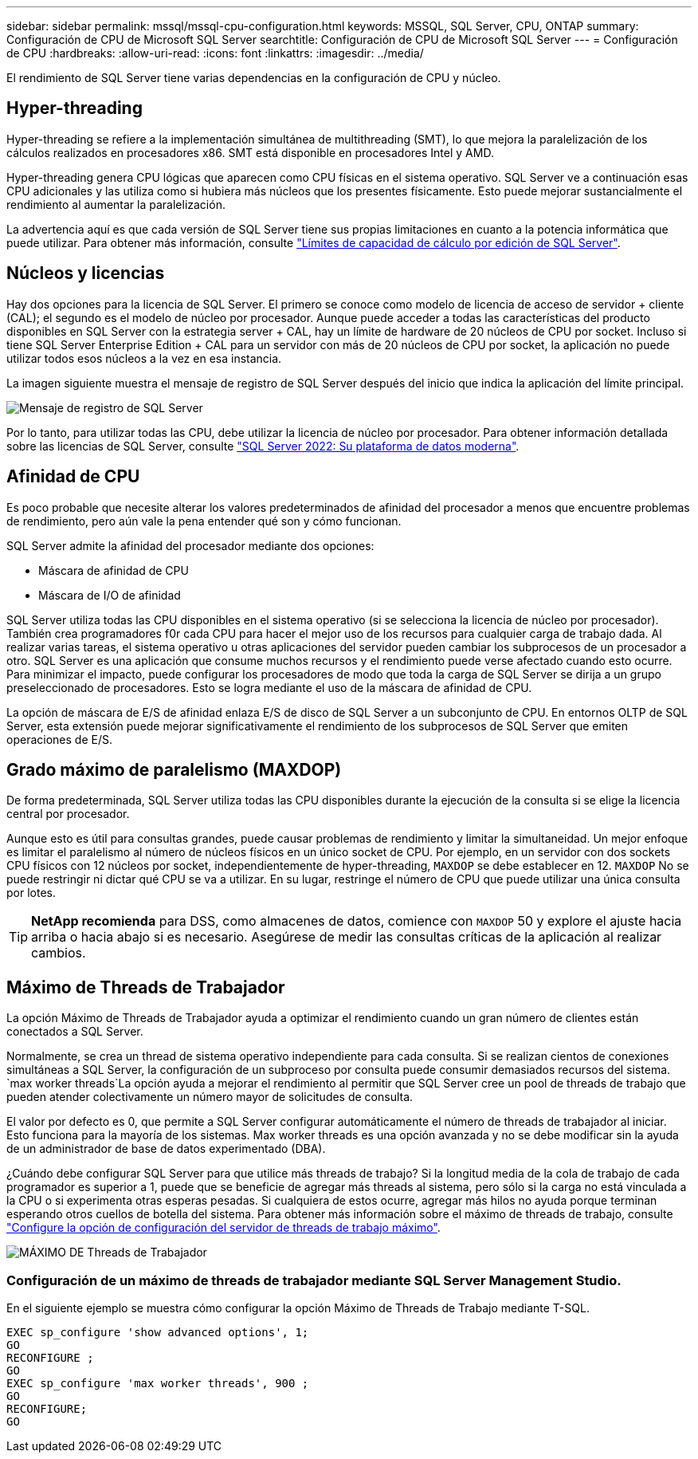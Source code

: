 ---
sidebar: sidebar 
permalink: mssql/mssql-cpu-configuration.html 
keywords: MSSQL, SQL Server, CPU, ONTAP 
summary: Configuración de CPU de Microsoft SQL Server 
searchtitle: Configuración de CPU de Microsoft SQL Server 
---
= Configuración de CPU
:hardbreaks:
:allow-uri-read: 
:icons: font
:linkattrs: 
:imagesdir: ../media/


[role="lead"]
El rendimiento de SQL Server tiene varias dependencias en la configuración de CPU y núcleo.



== Hyper-threading

Hyper-threading se refiere a la implementación simultánea de multithreading (SMT), lo que mejora la paralelización de los cálculos realizados en procesadores x86. SMT está disponible en procesadores Intel y AMD.

Hyper-threading genera CPU lógicas que aparecen como CPU físicas en el sistema operativo. SQL Server ve a continuación esas CPU adicionales y las utiliza como si hubiera más núcleos que los presentes físicamente. Esto puede mejorar sustancialmente el rendimiento al aumentar la paralelización.

La advertencia aquí es que cada versión de SQL Server tiene sus propias limitaciones en cuanto a la potencia informática que puede utilizar. Para obtener más información, consulte link:https://learn.microsoft.com/en-us/sql/sql-server/compute-capacity-limits-by-edition-of-sql-server?view=sql-server-ver16&redirectedfrom=MSDN["Límites de capacidad de cálculo por edición de SQL Server"].



== Núcleos y licencias

Hay dos opciones para la licencia de SQL Server. El primero se conoce como modelo de licencia de acceso de servidor + cliente (CAL); el segundo es el modelo de núcleo por procesador. Aunque puede acceder a todas las características del producto disponibles en SQL Server con la estrategia server + CAL, hay un límite de hardware de 20 núcleos de CPU por socket. Incluso si tiene SQL Server Enterprise Edition + CAL para un servidor con más de 20 núcleos de CPU por socket, la aplicación no puede utilizar todos esos núcleos a la vez en esa instancia.

La imagen siguiente muestra el mensaje de registro de SQL Server después del inicio que indica la aplicación del límite principal.

image:../media/mssql-hyperthreading.png["Mensaje de registro de SQL Server"]

Por lo tanto, para utilizar todas las CPU, debe utilizar la licencia de núcleo por procesador. Para obtener información detallada sobre las licencias de SQL Server, consulte link:https://www.microsoft.com/en-us/sql-server/sql-server-2022-comparison["SQL Server 2022: Su plataforma de datos moderna"^].



== Afinidad de CPU

Es poco probable que necesite alterar los valores predeterminados de afinidad del procesador a menos que encuentre problemas de rendimiento, pero aún vale la pena entender qué son y cómo funcionan.

SQL Server admite la afinidad del procesador mediante dos opciones:

* Máscara de afinidad de CPU
* Máscara de I/O de afinidad


SQL Server utiliza todas las CPU disponibles en el sistema operativo (si se selecciona la licencia de núcleo por procesador). También crea programadores f0r cada CPU para hacer el mejor uso de los recursos para cualquier carga de trabajo dada. Al realizar varias tareas, el sistema operativo u otras aplicaciones del servidor pueden cambiar los subprocesos de un procesador a otro. SQL Server es una aplicación que consume muchos recursos y el rendimiento puede verse afectado cuando esto ocurre. Para minimizar el impacto, puede configurar los procesadores de modo que toda la carga de SQL Server se dirija a un grupo preseleccionado de procesadores. Esto se logra mediante el uso de la máscara de afinidad de CPU.

La opción de máscara de E/S de afinidad enlaza E/S de disco de SQL Server a un subconjunto de CPU. En entornos OLTP de SQL Server, esta extensión puede mejorar significativamente el rendimiento de los subprocesos de SQL Server que emiten operaciones de E/S.



== Grado máximo de paralelismo (MAXDOP)

De forma predeterminada, SQL Server utiliza todas las CPU disponibles durante la ejecución de la consulta si se elige la licencia central por procesador.

Aunque esto es útil para consultas grandes, puede causar problemas de rendimiento y limitar la simultaneidad. Un mejor enfoque es limitar el paralelismo al número de núcleos físicos en un único socket de CPU. Por ejemplo, en un servidor con dos sockets CPU físicos con 12 núcleos por socket, independientemente de hyper-threading, `MAXDOP` se debe establecer en 12. `MAXDOP` No se puede restringir ni dictar qué CPU se va a utilizar. En su lugar, restringe el número de CPU que puede utilizar una única consulta por lotes.


TIP: *NetApp recomienda* para DSS, como almacenes de datos, comience con `MAXDOP` 50 y explore el ajuste hacia arriba o hacia abajo si es necesario. Asegúrese de medir las consultas críticas de la aplicación al realizar cambios.



== Máximo de Threads de Trabajador

La opción Máximo de Threads de Trabajador ayuda a optimizar el rendimiento cuando un gran número de clientes están conectados a SQL Server.

Normalmente, se crea un thread de sistema operativo independiente para cada consulta. Si se realizan cientos de conexiones simultáneas a SQL Server, la configuración de un subproceso por consulta puede consumir demasiados recursos del sistema.  `max worker threads`La opción ayuda a mejorar el rendimiento al permitir que SQL Server cree un pool de threads de trabajo que pueden atender colectivamente un número mayor de solicitudes de consulta.

El valor por defecto es 0, que permite a SQL Server configurar automáticamente el número de threads de trabajador al iniciar. Esto funciona para la mayoría de los sistemas. Max worker threads es una opción avanzada y no se debe modificar sin la ayuda de un administrador de base de datos experimentado (DBA).

¿Cuándo debe configurar SQL Server para que utilice más threads de trabajo? Si la longitud media de la cola de trabajo de cada programador es superior a 1, puede que se beneficie de agregar más threads al sistema, pero sólo si la carga no está vinculada a la CPU o si experimenta otras esperas pesadas. Si cualquiera de estos ocurre, agregar más hilos no ayuda porque terminan esperando otros cuellos de botella del sistema. Para obtener más información sobre el máximo de threads de trabajo, consulte link:https://learn.microsoft.com/en-us/sql/database-engine/configure-windows/configure-the-max-worker-threads-server-configuration-option?view=sql-server-ver16&redirectedfrom=MSDN["Configure la opción de configuración del servidor de threads de trabajo máximo"^].

image:../media/mssql-max-worker-threads.png["MÁXIMO DE Threads de Trabajador"]



=== Configuración de un máximo de threads de trabajador mediante SQL Server Management Studio.

En el siguiente ejemplo se muestra cómo configurar la opción Máximo de Threads de Trabajo mediante T-SQL.

....
EXEC sp_configure 'show advanced options', 1;
GO
RECONFIGURE ;
GO
EXEC sp_configure 'max worker threads', 900 ;
GO
RECONFIGURE;
GO
....